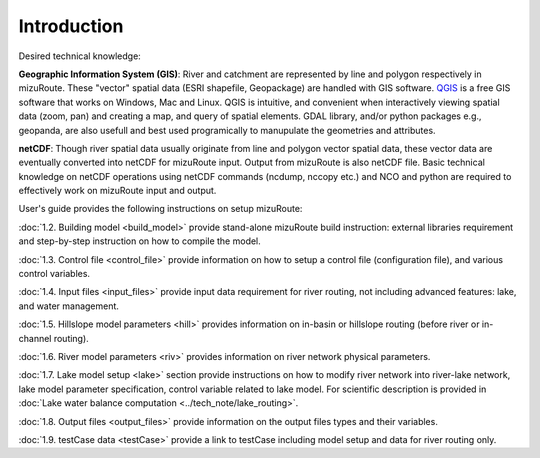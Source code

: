 .. _Introduction:

Introduction
============

Desired technical knowledge:

**Geographic Information System (GIS)**: River and catchment are represented by line and polygon respectively in mizuRoute. These "vector" spatial data (ESRI shapefile, Geopackage) are handled with GIS software.
`QGIS <https://qgis.org/>`_ is a free GIS software that works on Windows, Mac and Linux. QGIS is intuitive, and convenient when interactively viewing spatial data (zoom, pan) and creating a map, and query of spatial elements.
GDAL library, and/or python packages e.g., geopanda, are also usefull and best used programically to manupulate the geometries and attributes.

**netCDF**: Though river spatial data usually originate from line and polygon vector spatial data, these vector data are eventually converted into netCDF for mizuRoute input.
Output from mizuRoute is also netCDF file.
Basic technical knowledge on netCDF operations using netCDF commands (ncdump, nccopy etc.) and NCO and python are required to effectively work on mizuRoute input and output.


User's guide provides the following instructions on setup mizuRoute:

:doc:`1.2. Building model <build_model>` provide stand-alone mizuRoute build instruction: external libraries requirement and step-by-step instruction on how to compile the model.

:doc:`1.3. Control file <control_file>` provide information on how to setup a control file (configuration file), and various control variables.

:doc:`1.4. Input files <input_files>` provide input data requirement for river routing, not including advanced features: lake, and water management.

:doc:`1.5. Hillslope model parameters <hill>` provides information on in-basin or hillslope routing (before river or in-channel routing).

:doc:`1.6. River model parameters <riv>` provides information on river network physical parameters.

:doc:`1.7. Lake model setup <lake>` section provide instructions on how to modify river network into river-lake network, lake model parameter specification, control variable related to lake model.
For scientific description is provided in :doc:`Lake water balance computation <../tech_note/lake_routing>`.

:doc:`1.8. Output files <output_files>` provide information on the output files types and their variables.

:doc:`1.9. testCase data <testCase>` provide a link to testCase including model setup and data for river routing only.
